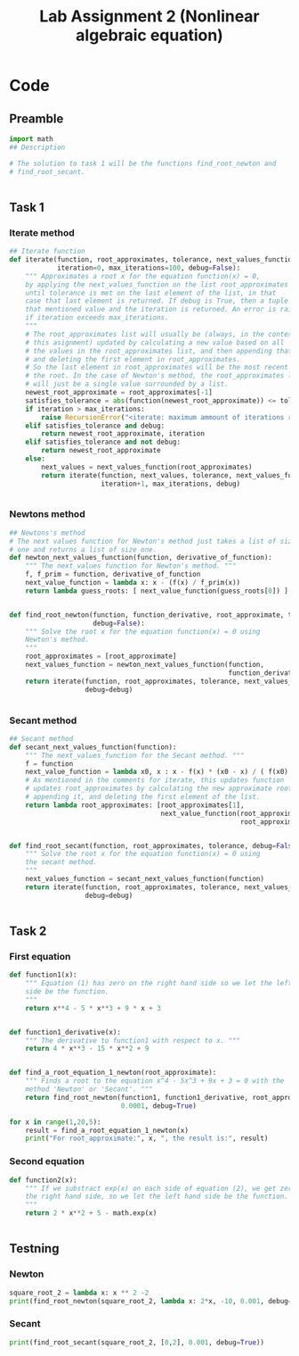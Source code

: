 #+title: Lab Assignment 2 (Nonlinear algebraic equation)
#+description: Find roots numerically by use of, Newton and Secant methods.
#+PROPERTY: header-args :tangle ./lab2.py 
* Code


** Preamble

#+begin_src python :results output :session
import math
## Description

# The solution to task 1 will be the functions find_root_newton and
# find_root_secant.


#+end_src

#+RESULTS:


** Task 1

*** Iterate method

#+begin_src python :results output :session
## Iterate function
def iterate(function, root_approximates, tolerance, next_values_function,
            iteration=0, max_iterations=100, debug=False):
    """ Approximates a root x for the equation function(x) = 0,
    by applying the next_values_function on the list root_approximates 
    until tolerance is met on the last element of the list, in that
    case that last element is returned. If debug is True, then a tuple of
    that mentioned value and the iteration is returned. An error is raised 
    if iteration exceeds max_iterations.
    """
    # The root_approximates list will usually be (always, in the context of
    # this asignment) updated by calculating a new value based on all
    # the values in the root_approximates list, and then appending that new value,
    # and deleting the first element in root_approximates.
    # So the last element in root_approximates will be the most recent estimate of
    # the root. In the case of Newton's method, the root_approximates list
    # will just be a single value surrounded by a list.
    newest_root_approximate = root_approximates[-1]
    satisfies_tolerance = abs(function(newest_root_approximate)) <= tolerance
    if iteration > max_iterations:
        raise RecursionError("<iterate: maximum ammount of iterations reached>")
    elif satisfies_tolerance and debug:
        return newest_root_approximate, iteration
    elif satisfies_tolerance and not debug:
        return newest_root_approximate
    else:
        next_values = next_values_function(root_approximates)
        return iterate(function, next_values, tolerance, next_values_function,
                       iteration+1, max_iterations, debug)


#+end_src

#+RESULTS:


*** Newtons method

#+begin_src python :results output :session
## Newtons's method
# The next values function for Newton's method just takes a list of size
# one and returns a list of size one.
def newton_next_values_function(function, derivative_of_function):
    """ The next_values function for Newton's method. """
    f, f_prim = function, derivative_of_function
    next_value_function = lambda x: x - (f(x) / f_prim(x))
    return lambda guess_roots: [ next_value_function(guess_roots[0]) ]


def find_root_newton(function, function_derivative, root_approximate, tolerance,
                     debug=False):
    """ Solve the root x for the equation function(x) = 0 using
    Newton's method. 
    """
    root_approximates = [root_approximate]
    next_values_function = newton_next_values_function(function,
                                                       function_derivative)
    return iterate(function, root_approximates, tolerance, next_values_function,
                   debug=debug)
    
    
#+end_src

#+RESULTS:


*** Secant method

#+begin_src python :results output :session
## Secant method
def secant_next_values_function(function):
    """ The next_values_function for the Secant method. """
    f = function
    next_value_function = lambda x0, x : x - f(x) * (x0 - x) / ( f(x0) - f(x) ) 
    # As mentioned in the comments for iterate, this updates function
    # updates root_approximates by calculating the new approximate root,
    # appending it, and deleting the first element of the list.
    return lambda root_approximates: [root_approximates[1],
                                      next_value_function(root_approximates[0],
                                                          root_approximates[1])]


def find_root_secant(function, root_approximates, tolerance, debug=False):
    """ Solve the root x for the equation function(x) = 0 using
    the secant method.
    """
    next_values_function = secant_next_values_function(function)
    return iterate(function, root_approximates, tolerance, next_values_function,
                   debug=debug)

    
#+end_src

#+RESULTS:


** Task 2

*** First equation

#+begin_src python :results output :session
def function1(x):
    """ Equation (1) has zero on the right hand side so we let the left hand
    side be the function.
    """
    return x**4 - 5 * x**3 + 9 * x + 3


def function1_derivative(x):
    """ The derivative to function1 with respect to x. """
    return 4 * x**3 - 15 * x**2 + 9


def find_a_root_equation_1_newton(root_approximate):
    """ Finds a root to the equation x^4 - 5x^3 + 9x + 3 = 0 with the
    method 'Newton' or 'Secant'. """
    return find_root_newton(function1, function1_derivative, root_approximate,
                            0.0001, debug=True)

for x in range(1,20,5):
    result = find_a_root_equation_1_newton(x)
    print("For root_approximate:", x, ", the result is:", result)
#+end_src

#+RESULTS:
: For root_approximate: 1 , the result is: (4.528917959646293, 5)
: For root_approximate: 6 , the result is: (4.528918076932187, 5)
: For root_approximate: 11 , the result is: (4.528917978846892, 8)
: For root_approximate: 16 , the result is: (4.52891795730442, 10)


*** Second equation

#+begin_src python :results output :session
def function2(x):
    """ If we substract exp(x) on each side of equation (2), we get zero on
    the right hand side, so we let the left hand side be the function.
    """
    return 2 * x**2 + 5 - math.exp(x)


#+end_src

#+RESULTS:


** Testning

*** Newton

#+begin_src python :results output :session
square_root_2 = lambda x: x ** 2 -2
print(find_root_newton(square_root_2, lambda x: 2*x, -10, 0.001, debug=True))
#+end_src

#+RESULTS:
: (-1.4145256551487377, 5)

*** Secant


#+begin_src python :results output :session
print(find_root_secant(square_root_2, [0,2], 0.001, debug=True))
#+end_src

#+RESULTS:
: (1.41421143847487, 5)
